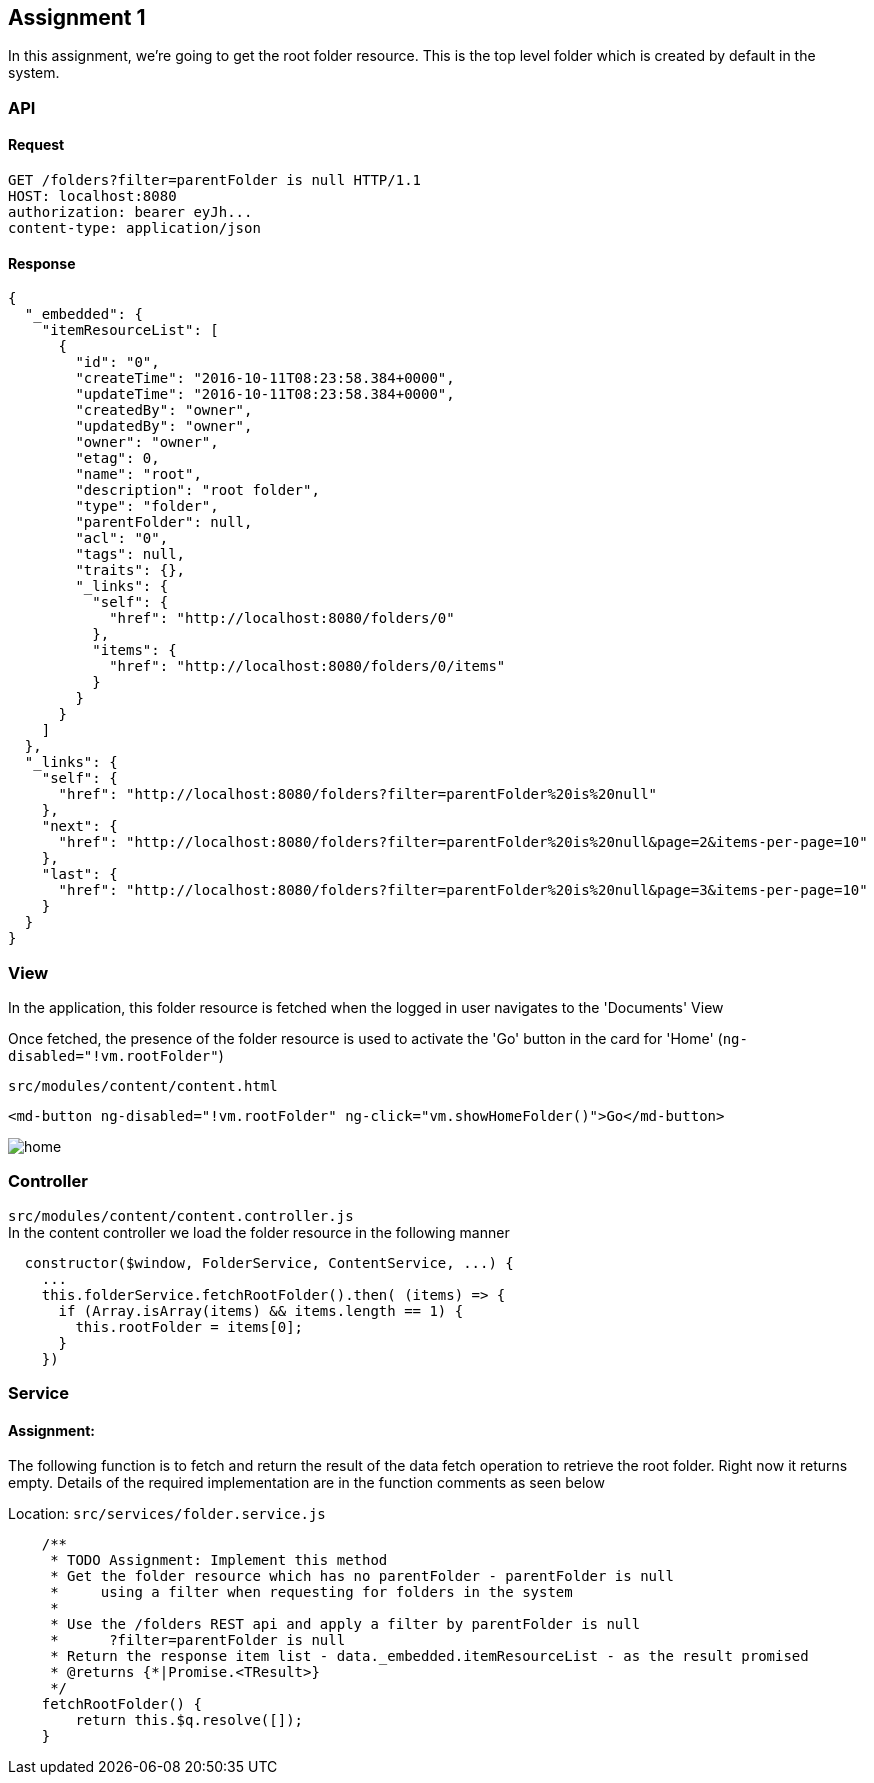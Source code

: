== Assignment 1

In this assignment, we're going to get the root folder resource.
This is the top level folder which is created by default in the system.

=== API 
==== Request
[source,http]
GET /folders?filter=parentFolder is null HTTP/1.1
HOST: localhost:8080
authorization: bearer eyJh...
content-type: application/json

==== Response
[source,json]
{
  "_embedded": {
    "itemResourceList": [
      {
        "id": "0",
        "createTime": "2016-10-11T08:23:58.384+0000",
        "updateTime": "2016-10-11T08:23:58.384+0000",
        "createdBy": "owner",
        "updatedBy": "owner",
        "owner": "owner",
        "etag": 0,
        "name": "root",
        "description": "root folder",
        "type": "folder",
        "parentFolder": null,
        "acl": "0",
        "tags": null,
        "traits": {},
        "_links": {
          "self": {
            "href": "http://localhost:8080/folders/0"
          },
          "items": {
            "href": "http://localhost:8080/folders/0/items"
          }
        }
      }
    ]
  },
  "_links": {
    "self": {
      "href": "http://localhost:8080/folders?filter=parentFolder%20is%20null"
    },
    "next": {
      "href": "http://localhost:8080/folders?filter=parentFolder%20is%20null&page=2&items-per-page=10"
    },
    "last": {
      "href": "http://localhost:8080/folders?filter=parentFolder%20is%20null&page=3&items-per-page=10"
    }
  }
}

=== View
In the application, this folder resource is fetched when the logged in user navigates to the 'Documents' View

Once fetched, the presence of the folder resource is used to activate the 'Go' button in the card for 'Home'
(`ng-disabled="!vm.rootFolder"`)

`src/modules/content/content.html`
[source,html]
<md-button ng-disabled="!vm.rootFolder" ng-click="vm.showHomeFolder()">Go</md-button>

image::screenshots/home.png[]

=== Controller
`src/modules/content/content.controller.js` +
In the content controller we load the folder resource in the following manner

[source,javascript]
  constructor($window, FolderService, ContentService, ...) {
    ...
    this.folderService.fetchRootFolder().then( (items) => {
      if (Array.isArray(items) && items.length == 1) {
        this.rootFolder = items[0];
      }
    })

=== Service
==== Assignment:
The following function is to fetch and return the result of the data fetch operation to retrieve the root folder.
Right now it returns empty.
Details of the required implementation are in the function comments as seen below

Location: `src/services/folder.service.js`
[source,javascript]
    /**
     * TODO Assignment: Implement this method
     * Get the folder resource which has no parentFolder - parentFolder is null
     *     using a filter when requesting for folders in the system
     *
     * Use the /folders REST api and apply a filter by parentFolder is null
     *      ?filter=parentFolder is null
     * Return the response item list - data._embedded.itemResourceList - as the result promised
     * @returns {*|Promise.<TResult>}
     */
    fetchRootFolder() {
        return this.$q.resolve([]);
    }
